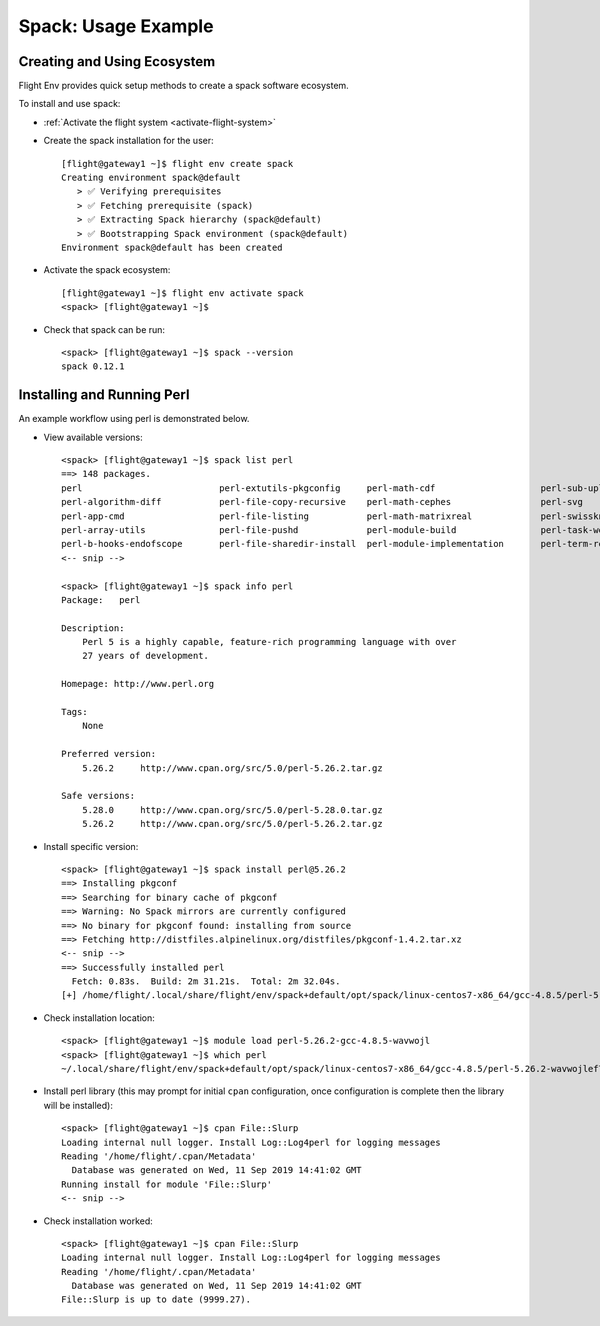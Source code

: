 .. _spack-usage-example:

Spack: Usage Example
====================

Creating and Using Ecosystem
----------------------------

Flight Env provides quick setup methods to create a spack software ecosystem. 

To install and use spack:

- :ref:`Activate the flight system <activate-flight-system>`
- Create the spack installation for the user::

    [flight@gateway1 ~]$ flight env create spack
    Creating environment spack@default
       > ✅ Verifying prerequisites
       > ✅ Fetching prerequisite (spack)
       > ✅ Extracting Spack hierarchy (spack@default)
       > ✅ Bootstrapping Spack environment (spack@default)
    Environment spack@default has been created

- Activate the spack ecosystem::

    [flight@gateway1 ~]$ flight env activate spack
    <spack> [flight@gateway1 ~]$

- Check that spack can be run::

    <spack> [flight@gateway1 ~]$ spack --version
    spack 0.12.1


Installing and Running Perl
---------------------------

An example workflow using perl is demonstrated below.

- View available versions::

    <spack> [flight@gateway1 ~]$ spack list perl
    ==> 148 packages.
    perl                          perl-extutils-pkgconfig     perl-math-cdf                    perl-sub-uplevel
    perl-algorithm-diff           perl-file-copy-recursive    perl-math-cephes                 perl-svg
    perl-app-cmd                  perl-file-listing           perl-math-matrixreal             perl-swissknife
    perl-array-utils              perl-file-pushd             perl-module-build                perl-task-weaken
    perl-b-hooks-endofscope       perl-file-sharedir-install  perl-module-implementation       perl-term-readkey
    <-- snip -->

    <spack> [flight@gateway1 ~]$ spack info perl
    Package:   perl

    Description:
        Perl 5 is a highly capable, feature-rich programming language with over
        27 years of development.

    Homepage: http://www.perl.org

    Tags:
        None

    Preferred version:
        5.26.2     http://www.cpan.org/src/5.0/perl-5.26.2.tar.gz

    Safe versions:
        5.28.0     http://www.cpan.org/src/5.0/perl-5.28.0.tar.gz
        5.26.2     http://www.cpan.org/src/5.0/perl-5.26.2.tar.gz

- Install specific version::

    <spack> [flight@gateway1 ~]$ spack install perl@5.26.2
    ==> Installing pkgconf
    ==> Searching for binary cache of pkgconf
    ==> Warning: No Spack mirrors are currently configured
    ==> No binary for pkgconf found: installing from source
    ==> Fetching http://distfiles.alpinelinux.org/distfiles/pkgconf-1.4.2.tar.xz
    <-- snip -->
    ==> Successfully installed perl
      Fetch: 0.83s.  Build: 2m 31.21s.  Total: 2m 32.04s.
    [+] /home/flight/.local/share/flight/env/spack+default/opt/spack/linux-centos7-x86_64/gcc-4.8.5/perl-5.26.2-wavwojlef7lshvx2awf4zze2lrx5l7l4

- Check installation location::

    <spack> [flight@gateway1 ~]$ module load perl-5.26.2-gcc-4.8.5-wavwojl
    <spack> [flight@gateway1 ~]$ which perl
    ~/.local/share/flight/env/spack+default/opt/spack/linux-centos7-x86_64/gcc-4.8.5/perl-5.26.2-wavwojlef7lshvx2awf4zze2lrx5l7l4/bin/perl

- Install perl library (this may prompt for initial ``cpan`` configuration, once configuration is complete then the library will be installed)::

    <spack> [flight@gateway1 ~]$ cpan File::Slurp
    Loading internal null logger. Install Log::Log4perl for logging messages
    Reading '/home/flight/.cpan/Metadata'
      Database was generated on Wed, 11 Sep 2019 14:41:02 GMT
    Running install for module 'File::Slurp'
    <-- snip -->

- Check installation worked::

    <spack> [flight@gateway1 ~]$ cpan File::Slurp
    Loading internal null logger. Install Log::Log4perl for logging messages
    Reading '/home/flight/.cpan/Metadata'
      Database was generated on Wed, 11 Sep 2019 14:41:02 GMT
    File::Slurp is up to date (9999.27).

